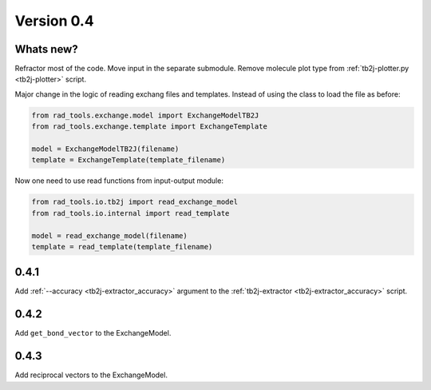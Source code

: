 .. _release-notes_0.4:

***********
Version 0.4
***********

Whats new?
----------
Refractor most of the code. 
Move input in the separate submodule.
Remove molecule plot type from :ref:`tb2j-plotter.py <tb2j-plotter>` script.

Major change in the logic of reading exchang files and templates. 
Instead of using the class to load the file as before:

.. code-block:: python

    from rad_tools.exchange.model import ExchangeModelTB2J
    from rad_tools.exchange.template import ExchangeTemplate

    model = ExchangeModelTB2J(filename)
    template = ExchangeTemplate(template_filename)

Now one need to use read functions from input-output module:

.. code-block:: python

    from rad_tools.io.tb2j import read_exchange_model
    from rad_tools.io.internal import read_template

    model = read_exchange_model(filename)
    template = read_template(template_filename)

0.4.1
-----

Add :ref:`--accuracy <tb2j-extractor_accuracy>` argument to the 
:ref:`tb2j-extractor <tb2j-extractor_accuracy>` script.

0.4.2
-----

Add ``get_bond_vector`` to the ExchangeModel.

0.4.3
-----

Add reciprocal vectors to the ExchangeModel.



